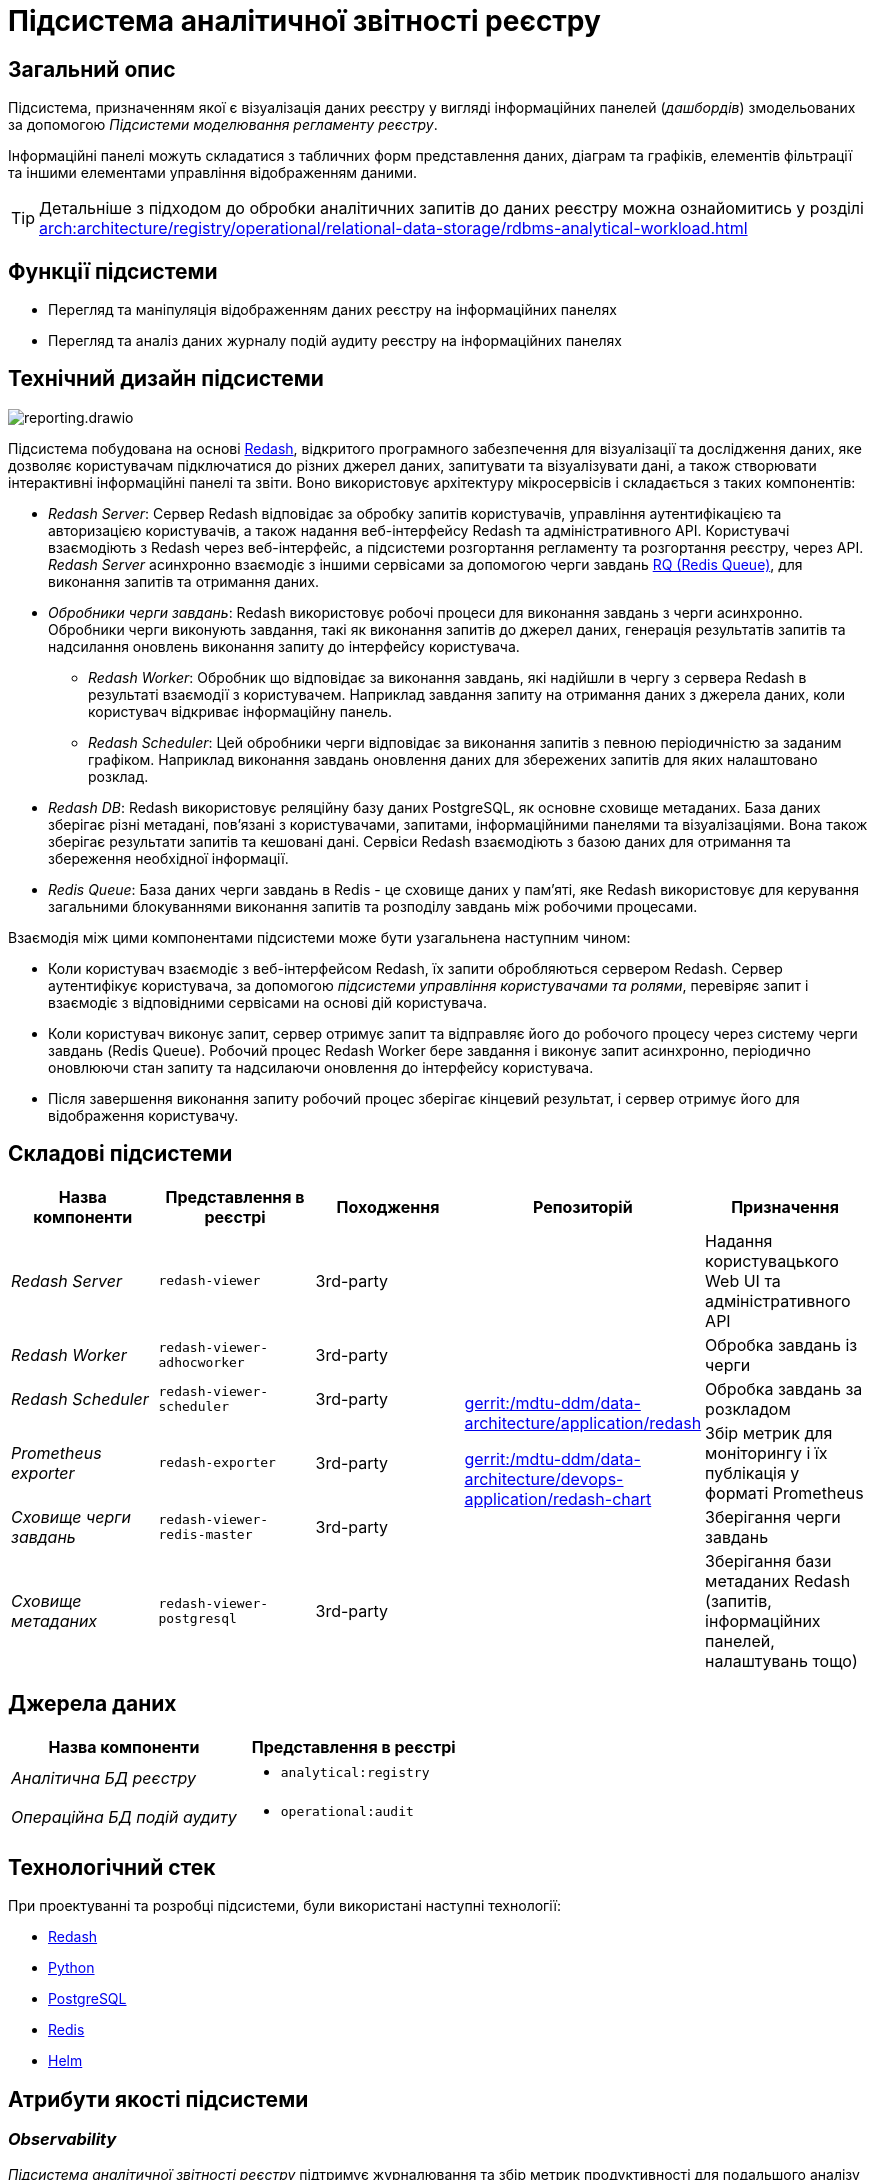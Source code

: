 :imagesdir: ../../../../../images
= Підсистема аналітичної звітності реєстру

== Загальний опис

Підсистема, призначенням якої є візуалізація даних реєстру у вигляді інформаційних панелей (_дашбордів_) змодельованих за допомогою _Підсистеми моделювання регламенту реєстру_.

Інформаційні панелі можуть складатися з табличних форм представлення даних, діаграм та графіків, елементів фільтрації та іншими елементами управління відображенням даними.

[TIP]
--
Детальніше з підходом до обробки аналітичних запитів до даних реєстру можна ознайомитись у розділі xref:arch:architecture/registry/operational/relational-data-storage/rdbms-analytical-workload.adoc[]
--

== Функції підсистеми

* Перегляд та маніпуляція відображенням даних реєстру на інформаційних панелях
* Перегляд та аналіз даних журналу подій аудиту реєстру на інформаційних панелях

== Технічний дизайн підсистеми

image::architecture/registry/operational/reporting/reporting.drawio.svg[float="center",align="center"]

Підсистема побудована на основі https://redash.io/help/[Redash], відкритого програмного забезпечення для візуалізації та дослідження даних, яке дозволяє користувачам підключатися до різних джерел даних, запитувати та візуалізувати дані, а також створювати інтерактивні інформаційні панелі та звіти. Воно використовує архітектуру мікросервісів і складається з таких компонентів:

* _Redash Server_: Сервер Redash відповідає за обробку запитів користувачів, управління аутентифікацією та авторизацією користувачів, а також надання веб-інтерфейсу Redash та адміністративного API. Користувачі взаємодіють з Redash через веб-інтерфейс, а підсистеми розгортання регламенту та розгортання реєстру, через API. _Redash Server_ асинхронно взаємодіє з іншими сервісами за допомогою черги завдань https://python-rq.org/[RQ (Redis Queue)], для виконання запитів та отримання даних.

* _Обробники черги завдань_: Redash використовує робочі процеси для виконання завдань з черги асинхронно. Обробники черги виконують завдання, такі як виконання запитів до джерел даних, генерація результатів запитів та надсилання оновлень виконання запиту до інтерфейсу користувача.

** _Redash Worker_: Обробник що відповідає за виконання завдань, які надійшли в чергу з сервера Redash в результаті взаємодії з користувачем. Наприклад завдання запиту на отримання даних з джерела даних, коли користувач відкриває інформаційну панель.

** _Redash Scheduler_: Цей обробники черги відповідає за виконання запитів з певною періодичністю за заданим графіком. Наприклад виконання завдань оновлення даних для збережених запитів для яких налаштовано розклад.

* _Redash DB_: Redash використовує реляційну базу даних PostgreSQL, як основне сховище метаданих. База даних зберігає різні метадані, пов'язані з користувачами, запитами, інформаційними панелями та візуалізаціями. Вона також зберігає результати запитів та кешовані дані. Сервіси Redash взаємодіють з базою даних для отримання та збереження необхідної інформації.

* _Redis Queue_: База даних черги завдань в Redis - це сховище даних у пам'яті, яке Redash використовує для керування загальними блокуваннями виконання запитів та розподілу завдань між робочими процесами.

Взаємодія між цими компонентами підсистеми може бути узагальнена наступним чином:

* Коли користувач взаємодіє з веб-інтерфейсом Redash, їх запити обробляються сервером Redash. Сервер аутентифікує користувача, за допомогою _підсистеми управління користувачами та ролями_, перевіряє запит і взаємодіє з відповідними сервісами на основі дій користувача.

* Коли користувач виконує запит, сервер отримує запит та відправляє його до робочого процесу через систему черги завдань (Redis Queue). Робочий процес Redash Worker бере завдання і виконує запит асинхронно, періодично оновлюючи стан запиту та надсилаючи оновлення до інтерфейсу користувача.

* Після завершення виконання запиту робочий процес зберігає кінцевий результат, і сервер отримує його для відображення користувачу.

== Складові підсистеми

[options="header",cols="a,a,a,a,a"]
|===
|Назва компоненти|Представлення в реєстрі|Походження|Репозиторій|Призначення

| _Redash Server_
|`redash-viewer`
| 3rd-party
.7+a|https://gerrit-mdtu-ddm-edp-cicd.apps.cicd2.mdtu-ddm.projects.epam.com/admin/repos/mdtu-ddm/data-architecture/application/redash[gerrit:/mdtu-ddm/data-architecture/application/redash]

https://gerrit-mdtu-ddm-edp-cicd.apps.cicd2.mdtu-ddm.projects.epam.com/admin/repos/mdtu-ddm/data-architecture/devops-application/redash-chart[gerrit:/mdtu-ddm/data-architecture/devops-application/redash-chart]
| Надання користувацького Web UI та адміністративного API

| _Redash Worker_
|`redash-viewer-adhocworker`
| 3rd-party
| Обробка завдань із черги

| _Redash Scheduler_
|`redash-viewer-scheduler`
| 3rd-party
| Обробка завдань за розкладом

| _Prometheus exporter_
|`redash-exporter`
| 3rd-party
| Збір метрик для моніторингу і їх публікація у форматі Prometheus

| _Сховище черги завдань_
|`redash-viewer-redis-master`
| 3rd-party
| Зберігання черги завдань

| _Сховище метаданих_
|`redash-viewer-postgresql`
| 3rd-party
| Зберігання бази метаданих Redash (запитів, інформаційних панелей, налаштувань тощо)

|===


== Джерела даних

|===
|Назва компоненти|Представлення в реєстрі

|_Аналітична БД реєстру_
a|
* `analytical:registry`

|_Операційна БД подій аудиту_
a|
* `operational:audit`
|===

== Технологічний стек

При проектуванні та розробці підсистеми, були використані наступні технології:

* xref:arch:architecture/platform-technologies.adoc#redash[Redash]
* xref:arch:architecture/platform-technologies.adoc#python[Python]
* xref:arch:architecture/platform-technologies.adoc#postgresql[PostgreSQL]
* xref:arch:architecture/platform-technologies.adoc#redis[Redis]
* xref:arch:architecture/platform-technologies.adoc#helm[Helm]

== Атрибути якості підсистеми

=== _Observability_

_Підсистема аналітичної звітності реєстру_ підтримує журналювання та збір метрик продуктивності для подальшого аналізу через веб-інтерфейси відповідних підсистем Платформи.

[TIP]
--
Детальніше з дизайном підсистем можна ознайомитись у відповідних розділах:

* xref:arch:architecture/platform/operational/logging/overview.adoc[]
* xref:arch:architecture/platform/operational/monitoring/overview.adoc[]
--

=== _Security_

_Підсистема аналітичної звітності реєстру_ розмежована на користувацький інтерфейс та адміністративний з додатковим мережевим захистом що сприяє безпеці керування підсистемою та зменшує поверхню атаки.

Автентифікація та розмежування прав виконуєтсья централізовано xref:architecture/platform/operational/user-management/overview.adoc[підсистемою управління користувачами та ролями].

За замовчуванням користувачу надаються мінімальні права необхідні для виконання поставлених завдань. Також підсистема обмежує доступ до інформаційних панелей та до джерел даних на основі рольової моделі. Таким чином користувач може бачити тільки ті інформаційні панелі та дані тільки з тих джерел які дозволені для його ролі.

Використовується багаторівнева система мережевого захисту між компонентами підсистеми а самі компоненти постійно скануються на відомі вразливості.